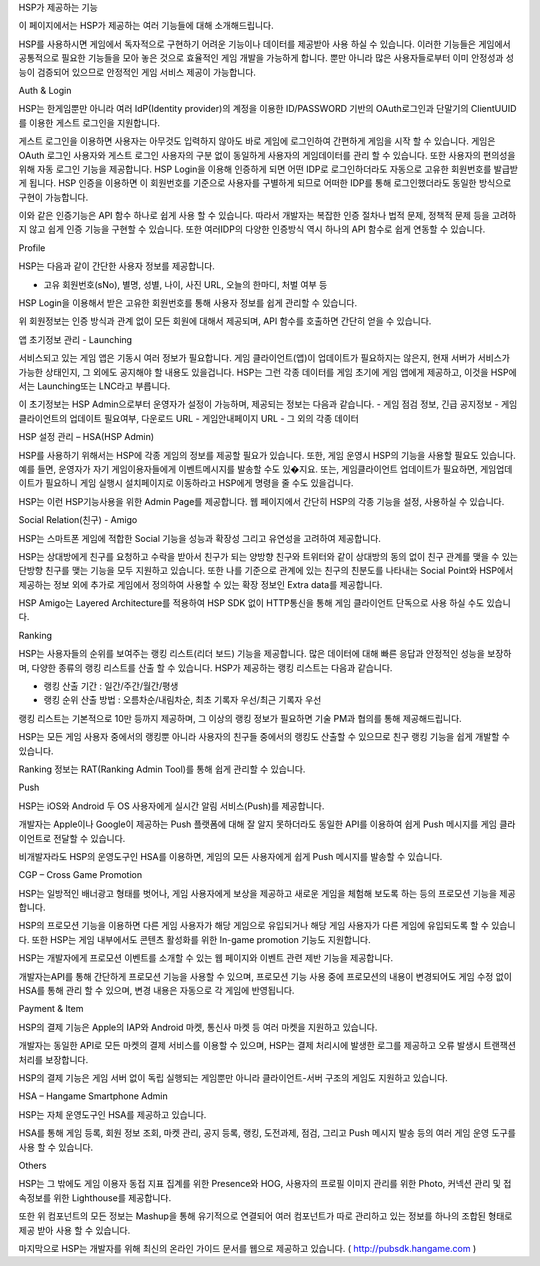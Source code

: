 .. _overview:


HSP가 제공하는 기능
 
이 페이지에서는 HSP가 제공하는 여러 기능들에 대해 소개해드립니다.
 
HSP를 사용하시면 게임에서 독자적으로 구현하기 어려운 기능이나 데이터를 제공받아 사용 하실 수 있습니다. 이러한 기능들은 게임에서 공통적으로 필요한 기능들을 모아 놓은 것으로 효율적인 게임 개발을 가능하게 합니다. 뿐만 아니라 많은 사용자들로부터 이미 안정성과 성능이 검증되어 있으므로 안정적인 게임 서비스 제공이 가능합니다.
 



Auth & Login
 
HSP는 한게임뿐만 아니라 여러 IdP(Identity provider)의 계정을 이용한 ID/PASSWORD 기반의 OAuth로그인과 단말기의 ClientUUID를 이용한 게스트 로그인을 지원합니다.
 
게스트 로그인을 이용하면 사용자는 아무것도 입력하지 않아도 바로 게임에 로그인하여 간편하게 게임을 시작 할 수 있습니다. 게임은 OAuth 로그인 사용자와 게스트 로그인 사용자의 구분 없이 동일하게 사용자의 게임데이터를 관리 할 수 있습니다. 또한 사용자의 편의성을 위해 자동 로그인 기능을 제공합니다.
HSP Login을 이용해 인증하게 되면 어떤 IDP로 로그인하더라도 자동으로 고유한 회원번호를 발급받게 됩니다. HSP 인증을 이용하면 이 회원번호를 기준으로 사용자를 구별하게 되므로 어떠한 IDP를 통해 로그인했더라도 동일한 방식으로 구현이 가능합니다.
 
이와 같은 인증기능은 API 함수 하나로 쉽게 사용 할 수 있습니다. 따라서 개발자는 복잡한 인증 절차나 법적 문제, 정책적 문제 등을 고려하지 않고 쉽게 인증 기능을 구현할 수 있습니다. 또한 여러IDP의 다양한 인증방식 역시 하나의 API 함수로 쉽게 연동할 수 있습니다.
 

Profile
 
HSP는 다음과 같이 간단한 사용자 정보를 제공합니다.
 
-       고유 회원번호(sNo), 별명, 성별, 나이, 사진 URL, 오늘의 한마디, 처벌 여부 등
 
HSP Login을 이용해서 받은 고유한 회원번호를 통해 사용자 정보를 쉽게 관리할 수 있습니다.
 
위 회원정보는 인증 방식과 관계 없이 모든 회원에 대해서 제공되며, API 함수를 호출하면 간단히 얻을 수 있습니다.
 

앱 초기정보 관리 - Launching
 
서비스되고 있는 게임 앱은 기동시 여러 정보가 필요합니다. 게임 클라이언트(앱)이 업데이트가 필요하지는 않은지, 현재 서버가 서비스가 가능한 상태인지, 그 외에도 공지해야 할 내용도 있을겁니다.
HSP는 그런 각종 데이터를 게임 초기에 게임 앱에게 제공하고, 이것을 HSP에서는 Launching또는 LNC라고 부릅니다.
 
이 초기정보는 HSP Admin으로부터 운영자가 설정이 가능하며, 제공되는 정보는 다음과 같습니다.
-       게임 점검 정보, 긴급 공지정보
-       게임 클라이언트의 업데이트 필요여부, 다운로드 URL
-       게임안내페이지 URL
-       그 외의 각종 데이터
 
 

HSP 설정 관리 – HSA(HSP Admin)
 
HSP를 사용하기 위해서는 HSP에 각종 게임의 정보를 제공할 필요가 있습니다. 또한, 게임 운영시 HSP의 기능을 사용할 필요도 있습니다.
예를 들면, 운영자가 자기 게임이용자들에게 이벤트메시지를 발송할 수도 있�지요. 또는, 게임클라이언트 업데이트가 필요하면, 게임업데이트가 필요하니 게임 실행시 설치페이지로 이동하라고 HSP에게 명령을 줄 수도 있을겁니다.
 
HSP는 이런 HSP기능사용을 위한 Admin Page를 제공합니다. 웹 페이지에서 간단히 HSP의 각종 기능을 설정, 사용하실 수 있습니다.
 

Social Relation(친구) - Amigo
 
HSP는 스마트폰 게임에 적합한 Social 기능을 성능과 확장성 그리고 유연성을 고려하여 제공합니다.
 
HSP는 상대방에게 친구를 요청하고 수락을 받아서 친구가 되는 양방향 친구와 트위터와 같이 상대방의 동의 없이 친구 관계를 맺을 수 있는 단방향 친구를 맺는 기능을 모두 지원하고 있습니다.
또한 나를 기준으로 관계에 있는 친구의 친분도를 나타내는 Social Point와 HSP에서 제공하는 정보 외에 추가로 게임에서 정의하여 사용할 수 있는 확장 정보인 Extra data를 제공합니다.
 
HSP Amigo는 Layered Architecture를 적용하여 HSP SDK 없이 HTTP통신을 통해 게임 클라이언트 단독으로 사용 하실 수도 있습니다.
 

 

Ranking
 
HSP는 사용자들의 순위를 보여주는 랭킹 리스트(리더 보드) 기능을 제공합니다. 많은 데이터에 대해 빠른 응답과 안정적인 성능을 보장하며, 다양한 종류의 랭킹 리스트를 산출 할 수 있습니다. HSP가 제공하는 랭킹 리스트는 다음과 같습니다.
 
- 랭킹 산출 기간 : 일간/주간/월간/평생
- 랭킹 순위 산출 방법 : 오름차순/내림차순, 최초 기록자 우선/최근 기록자 우선
 
랭킹 리스트는 기본적으로 10만 등까지 제공하며, 그 이상의 랭킹 정보가 필요하면 기술 PM과 협의를 통해 제공해드립니다.
 
HSP는 모든 게임 사용자 중에서의 랭킹뿐 아니라 사용자의 친구들 중에서의 랭킹도 산출할 수 있으므로 친구 랭킹 기능을 쉽게 개발할 수 있습니다.
 
Ranking 정보는 RAT(Ranking Admin Tool)를 통해 쉽게 관리할 수 있습니다.
 

 

Push
 
HSP는 iOS와 Android 두 OS 사용자에게 실시간 알림 서비스(Push)를 제공합니다.
 
개발자는 Apple이나 Google이 제공하는 Push 플랫폼에 대해 잘 알지 못하더라도 동일한 API를 이용하여 쉽게 Push 메시지를 게임 클라이언트로 전달할 수 있습니다.
 
비개발자라도 HSP의 운영도구인 HSA를 이용하면, 게임의 모든 사용자에게 쉽게 Push 메시지를 발송할 수 있습니다.
 

 

CGP – Cross Game Promotion
 
HSP는 일방적인 배너광고 형태를 벗어나, 게임 사용자에게 보상을 제공하고 새로운 게임을 체험해 보도록 하는 등의 프로모션 기능을 제공합니다.
 
HSP의 프로모션 기능을 이용하면 다른 게임 사용자가 해당 게임으로 유입되거나 해당 게임 사용자가 다른 게임에 유입되도록 할 수 있습니다. 또한 HSP는 게임 내부에서도 콘텐츠 활성화를 위한 In-game promotion 기능도 지원합니다.
 
HSP는 개발자에게 프로모션 이벤트를 소개할 수 있는 웹 페이지와 이벤트 관련 제반 기능을 제공합니다.
 
개발자는API를 통해 간단하게 프로모션 기능을 사용할 수 있으며, 프로모션 기능 사용 중에 프로모션의 내용이 변경되어도 게임 수정 없이 HSA를 통해 관리 할 수 있으며, 변경 내용은 자동으로 각 게임에 반영됩니다.
 

 

Payment & Item
 
HSP의 결제 기능은 Apple의 IAP와 Android 마켓, 통신사 마켓 등 여러 마켓을 지원하고 있습니다.
 
개발자는 동일한 API로 모든 마켓의 결제 서비스를 이용할 수 있으며, HSP는 결제 처리시에 발생한 로그를 제공하고 오류 발생시 트랜잭션 처리를 보장합니다.
 
HSP의 결제 기능은 게임 서버 없이 독립 실행되는 게임뿐만 아니라 클라이언트-서버 구조의 게임도 지원하고 있습니다.
 

 

HSA – Hangame Smartphone Admin
 
HSP는 자체 운영도구인 HSA를 제공하고 있습니다.
 
HSA를 통해 게임 등록, 회원 정보 조회, 마켓 관리, 공지 등록, 랭킹, 도전과제, 점검, 그리고 Push 메시지 발송 등의 여러 게임 운영 도구를 사용 할 수 있습니다.
 

 

Others
 
HSP는 그 밖에도 게임 이용자 동접 지표 집계를 위한 Presence와 HOG, 사용자의 프로필 이미지 관리를 위한 Photo, 커넥션 관리 및 접속정보를 위한 Lighthouse를 제공합니다.
 
또한 위 컴포넌트의 모든 정보는 Mashup을 통해 유기적으로 연결되어 여러 컴포넌트가 따로 관리하고 있는 정보를 하나의 조합된 형태로 제공 받아 사용 할 수 있습니다.
 
 
마지막으로 HSP는 개발자를 위해 최신의 온라인 가이드 문서를 웹으로 제공하고 있습니다. ( http://pubsdk.hangame.com )
 
 